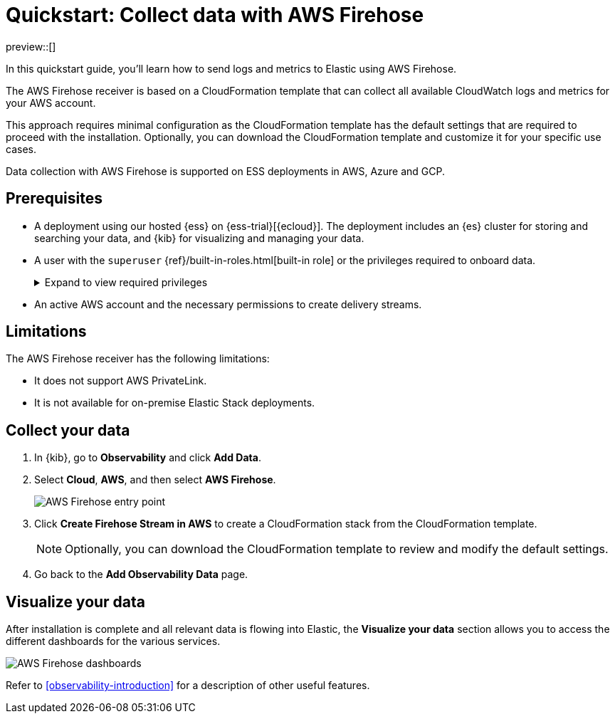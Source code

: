 [[collect-data-with-aws-firehose]]
= Quickstart: Collect data with AWS Firehose

preview::[]

In this quickstart guide, you'll learn how to send logs and metrics to Elastic using AWS Firehose.

The AWS Firehose receiver is based on a CloudFormation template that can collect all available CloudWatch logs and metrics for your AWS account.

This approach requires minimal configuration as the CloudFormation template has the default settings that are required to proceed with the installation. Optionally, you can download the CloudFormation template and customize it for your specific use cases. 

Data collection with AWS Firehose is supported on ESS deployments in AWS, Azure and GCP. 

[discrete]
== Prerequisites

* A deployment using our hosted {ess} on {ess-trial}[{ecloud}]. The deployment includes an {es} cluster for storing and searching your data, and {kib} for visualizing and managing your data.
* A user with the `superuser` {ref}/built-in-roles.html[built-in role] or the privileges required to onboard data.
+ 
[%collapsible]
.Expand to view required privileges
====
* {ref}/security-privileges.html#privileges-list-cluster[**Cluster**]: `['monitor', 'manage_own_api_key']`
* {ref}/security-privileges.html#privileges-list-indices[**Index**]: `{ names: ['logs-*-*', 'metrics-*-*'], privileges: ['auto_configure', 'create_doc'] }`
* {kibana-ref}/kibana-privileges.html[**Kibana**]: `{ spaces: ['*'], feature: { fleet: ['all'], fleetv2: ['all'] } }`
====
* An active AWS account and the necessary permissions to create delivery streams.

[discrete]
== Limitations

The AWS Firehose receiver has the following limitations:

* It does not support AWS PrivateLink.
* It is not available for on-premise Elastic Stack deployments. 

[discrete]
== Collect your data

. In {kib}, go to **Observability** and click **Add Data**.

. Select **Cloud**, **AWS**, and then select **AWS Firehose**.
+
[role="screenshot"]
image::images/quickstart-aws-firehose-entry-point.png[AWS Firehose entry point]

. Click **Create Firehose Stream in AWS** to create a CloudFormation stack from the CloudFormation template.
+
NOTE: Optionally, you can download the CloudFormation template to review and modify the default settings.

. Go back to the **Add Observability Data** page.

[discrete]
== Visualize your data

After installation is complete and all relevant data is flowing into Elastic,
the **Visualize your data** section allows you to access the different dashboards for the various services.

[role="screenshot"]
image::images/quickstart-aws-firehose-dashboards.png[AWS Firehose dashboards]

Refer to <<observability-introduction>> for a description of other useful features.

